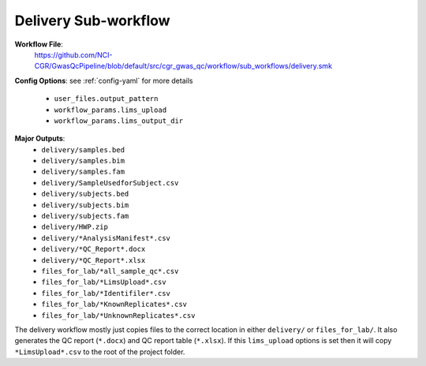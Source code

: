 .. _delivery:

Delivery Sub-workflow
=====================

**Workflow File**:
   https://github.com/NCI-CGR/GwasQcPipeline/blob/default/src/cgr_gwas_qc/workflow/sub_workflows/delivery.smk

**Config Options**: see :ref:`config-yaml` for more details

   - ``user_files.output_pattern``
   - ``workflow_params.lims_upload``
   - ``workflow_params.lims_output_dir``

**Major Outputs**:
   - ``delivery/samples.bed``
   - ``delivery/samples.bim``
   - ``delivery/samples.fam``
   - ``delivery/SampleUsedforSubject.csv``
   - ``delivery/subjects.bed``
   - ``delivery/subjects.bim``
   - ``delivery/subjects.fam``
   - ``delivery/HWP.zip``
   - ``delivery/*AnalysisManifest*.csv``
   - ``delivery/*QC_Report*.docx``
   - ``delivery/*QC_Report*.xlsx``
   - ``files_for_lab/*all_sample_qc*.csv``
   - ``files_for_lab/*LimsUpload*.csv``
   - ``files_for_lab/*Identifiler*.csv``
   - ``files_for_lab/*KnownReplicates*.csv``
   - ``files_for_lab/*UnknownReplicates*.csv``

The delivery workflow mostly just copies files to the correct location in either ``delivery/`` or ``files_for_lab/``.
It also generates the QC report (``*.docx``) and QC report table (``*.xlsx``).
If this ``lims_upload`` options is set then it will copy ``*LimsUpload*.csv`` to the root of the project folder.
